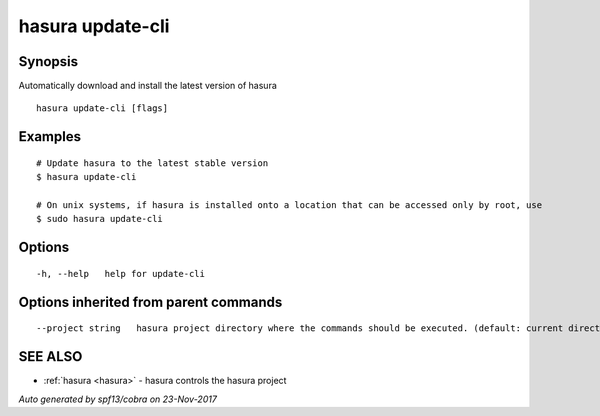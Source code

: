 .. _hasura_update-cli:

hasura update-cli
-----------------



Synopsis
~~~~~~~~


Automatically download and install the latest version of hasura

::

  hasura update-cli [flags]

Examples
~~~~~~~~

::

    # Update hasura to the latest stable version
    $ hasura update-cli

    # On unix systems, if hasura is installed onto a location that can be accessed only by root, use
    $ sudo hasura update-cli


Options
~~~~~~~

::

  -h, --help   help for update-cli

Options inherited from parent commands
~~~~~~~~~~~~~~~~~~~~~~~~~~~~~~~~~~~~~~

::

      --project string   hasura project directory where the commands should be executed. (default: current directory)

SEE ALSO
~~~~~~~~

* :ref:`hasura <hasura>` 	 - hasura controls the hasura project

*Auto generated by spf13/cobra on 23-Nov-2017*
